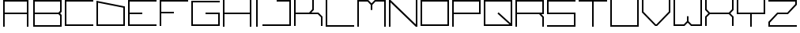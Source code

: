 SplineFontDB: 3.2
FontName: Kayak-Regular
FullName: Kayak Regular
FamilyName: Kayak
Weight: Regular
Copyright: Copyright (c) 2020, Faisal A. All Rights Reserved.\n\nFree for personal and commercial use. Credit is appreciated.
UComments: "2020-10-3: Created with FontForge (http://fontforge.org)"
Version: 0.2
ItalicAngle: 0
UnderlinePosition: -100
UnderlineWidth: 50
Ascent: 800
Descent: 200
InvalidEm: 0
LayerCount: 2
Layer: 0 0 "Back" 1
Layer: 1 0 "Fore" 0
XUID: [1021 701 -1005700544 14526]
StyleMap: 0x0000
FSType: 0
OS2Version: 0
OS2_WeightWidthSlopeOnly: 0
OS2_UseTypoMetrics: 1
CreationTime: 1601726694
ModificationTime: 1601810173
OS2TypoAscent: 0
OS2TypoAOffset: 1
OS2TypoDescent: 0
OS2TypoDOffset: 1
OS2TypoLinegap: 90
OS2WinAscent: 0
OS2WinAOffset: 1
OS2WinDescent: 0
OS2WinDOffset: 1
HheadAscent: 0
HheadAOffset: 1
HheadDescent: 0
HheadDOffset: 1
OS2Vendor: 'PfEd'
MarkAttachClasses: 1
DEI: 91125
Encoding: ISO8859-1
UnicodeInterp: none
NameList: AGL For New Fonts
DisplaySize: -48
AntiAlias: 1
FitToEm: 0
WinInfo: 0 38 14
BeginPrivate: 0
EndPrivate
Grid
900 1144 m 4
 900 873 l 4
 902 -856 l 1024
  Named: "RightSpace"
99 1216 m 0
 99 -784 l 1024
  Named: "LeftSpace"
EndSplineSet
BeginChars: 256 27

StartChar: A
Encoding: 65 65 0
Width: 1000
Flags: H
LayerCount: 2
Fore
SplineSet
99 800 m 1
 900 800 l 1
 900 0 l 1
 850 0 l 1
 850 375 l 1
 149 375 l 1
 149 0 l 1
 99 0 l 1
 99 800 l 1
149 750 m 1
 149 425 l 1
 850 425 l 1
 850 750 l 1
 149 750 l 1
EndSplineSet
EndChar

StartChar: B
Encoding: 66 66 1
Width: 1000
Flags: H
LayerCount: 2
Fore
SplineSet
50 800 m 1
 950 800 l 1
 950 447.244140625 l 1
 902.755859375 400 l 1
 950 352.755859375 l 1
 950 0 l 1
 50 0 l 1
 50 400 l 1
 50 800 l 1
100 750 m 1
 100 425 l 1
 849.271484375 425 l 1
 900 473.38671875 l 1
 900 750 l 1
 100 750 l 1
100 375 m 1
 100 50 l 1
 900 50 l 1
 900 326.61328125 l 1
 849.271484375 375 l 1
 100 375 l 1
EndSplineSet
Validated: 1
EndChar

StartChar: space
Encoding: 32 32 2
Width: 700
Flags: W
LayerCount: 2
Fore
Validated: 1
EndChar

StartChar: C
Encoding: 67 67 3
Width: 1000
Flags: H
LayerCount: 2
Fore
SplineSet
49.9970703125 800 m 1
 949.997070312 800 l 1
 949.997070312 750.002929688 l 1
 100.002929688 750.002929688 l 1
 100.002929688 50 l 1
 949.997070312 50 l 1
 949.997070312 0.0029296875 l 1
 49.9970703125 0.0029296875 l 1
 49.9970703125 800 l 1
EndSplineSet
Validated: 1
EndChar

StartChar: D
Encoding: 68 68 4
Width: 1000
Flags: H
LayerCount: 2
Fore
SplineSet
49.9970703125 799.254882812 m 1
 949.997070312 620.524414062 l 1
 949.997070312 0.0029296875 l 1
 49.9970703125 0.0029296875 l 1
 49.9970703125 768.796875 l 1
 49.9970703125 799.254882812 l 1
100.002929688 738.346679688 m 1
 100.002929688 50 l 1
 900 50 l 1
 900 579.473632812 l 1
 100.002929688 738.346679688 l 1
EndSplineSet
Validated: 1
EndChar

StartChar: E
Encoding: 69 69 5
Width: 1000
Flags: H
LayerCount: 2
Fore
SplineSet
49.998046875 800 m 1
 949.998046875 800 l 1
 949.998046875 750.001953125 l 1
 100.001953125 750.001953125 l 1
 100.001953125 425 l 1
 499.998046875 425 l 1
 499.998046875 375.001953125 l 1
 100.001953125 375.001953125 l 1
 100.001953125 50 l 1
 949.998046875 50 l 1
 949.998046875 0.001953125 l 1
 49.998046875 0.001953125 l 1
 49.998046875 375.001953125 l 1
 49.998046875 425 l 1
 49.998046875 800 l 1
EndSplineSet
Validated: 1
EndChar

StartChar: F
Encoding: 70 70 6
Width: 1000
Flags: H
LayerCount: 2
Fore
SplineSet
49.998046875 800 m 1
 949.998046875 800 l 1
 949.998046875 750.001953125 l 1
 100.001953125 750.001953125 l 1
 100.001953125 425 l 1
 499.998046875 425 l 1
 499.998046875 375.001953125 l 1
 100.001953125 375.001953125 l 1
 100.001953125 375.001953125 100.00390625 158.333984375 100.001953125 50 c 0
 100.001953125 33.333984375 100 22.5625 100 0.001953125 c 1
 49.998046875 0.001953125 l 1
 49.998046875 375.001953125 l 1
 49.998046875 425 l 1
 49.998046875 800 l 1
EndSplineSet
Validated: 33
EndChar

StartChar: G
Encoding: 71 71 7
Width: 1000
Flags: H
LayerCount: 2
Fore
SplineSet
899.999023438 375.000976562 m 1
 899.999023438 50.0009765625 l 1
 100 50.0009765625 l 1
 100 750.000976562 l 1
 950.000976562 750.000976562 l 1
 950.000976562 800.000976562 l 1
 50 800.000976562 l 1
 50 0.0009765625 l 1
 949.999023438 0.0009765625 l 1
 949.999023438 425.000976562 l 1
 500.000976562 425.000976562 l 1
 500.000976562 375.000976562 l 1
 899.999023438 375.000976562 l 1
EndSplineSet
Validated: 9
EndChar

StartChar: H
Encoding: 72 72 8
Width: 1000
Flags: H
LayerCount: 2
Fore
SplineSet
50 800 m 1
 100 800 l 1
 100 425 l 1
 900 425 l 1
 900 800 l 1
 950 800 l 1
 950 0 l 1
 900 0 l 1
 900 375 l 1
 100 375 l 1
 100 0 l 1
 50 0 l 1
 50 375 l 1
 50 425 l 1
 50 800 l 1
EndSplineSet
Validated: 1
EndChar

StartChar: I
Encoding: 73 73 9
Width: 250
Flags: HW
LayerCount: 2
Fore
SplineSet
100 0 m 1
 100 800 l 1
 150 800 l 1
 150 0 l 1
 100 0 l 1
EndSplineSet
Validated: 1
EndChar

StartChar: S
Encoding: 83 83 10
Width: 1000
Flags: H
LayerCount: 2
Fore
SplineSet
50 800 m 1
 100 800 l 1
 950 800 l 1
 950 750 l 1
 100 750 l 1
 100 425 l 1
 950 425 l 1
 950 50 l 1
 950 0 l 1
 50 0 l 1
 50 50 l 1
 900 50 l 1
 900 375 l 1
 50 375 l 1
 50 400 l 1
 50 750 l 1
 50 800 l 1
EndSplineSet
Validated: 1
EndChar

StartChar: L
Encoding: 76 76 11
Width: 1000
Flags: H
LayerCount: 2
Fore
SplineSet
50 800 m 1
 100 800 l 1
 100 50 l 1
 950 50 l 1
 950 0 l 1
 100 0 l 1
 50 0 l 1
 50 800 l 1
EndSplineSet
Validated: 1
EndChar

StartChar: J
Encoding: 74 74 12
Width: 1000
Flags: H
LayerCount: 2
Fore
SplineSet
499.997070312 800 m 1
 949.997070312 800 l 1
 949.997070312 0.0029296875 l 1
 49.9970703125 0.0029296875 l 1
 49.9970703125 50 l 1
 900 50 l 1
 900 750.002929688 l 1
 499.997070312 750.002929688 l 1
 499.997070312 800 l 1
EndSplineSet
Validated: 1
EndChar

StartChar: U
Encoding: 85 85 13
Width: 1000
Flags: H
LayerCount: 2
Fore
SplineSet
50 800 m 1
 100 800 l 1
 100 50 l 1
 900 50 l 1
 900 800 l 1
 950 800 l 1
 950 0 l 1
 900 0 l 1
 100 0 l 1
 50 0 l 1
 50 800 l 1
EndSplineSet
Validated: 1
EndChar

StartChar: K
Encoding: 75 75 14
Width: 1000
Flags: H
LayerCount: 2
Fore
SplineSet
49.998046875 800 m 1
 100.001953125 800 l 1
 100.001953125 425 l 1
 526.26171875 425 l 1
 625.001953125 523.740234375 l 1
 625.001953125 800 l 1
 675 800 l 1
 675 503.033203125 l 1
 596.966796875 425 l 1
 821.966796875 425 l 1
 949.998046875 296.96875 l 1
 949.998046875 0.001953125 l 1
 900 0.001953125 l 1
 900 276.26171875 l 1
 801.259765625 375.001953125 l 1
 100.001953125 375.001953125 l 1
 100.001953125 0.001953125 l 1
 49.998046875 0.001953125 l 1
 49.998046875 375.001953125 l 1
 49.998046875 425 l 1
 49.998046875 800 l 1
EndSplineSet
Validated: 1
EndChar

StartChar: M
Encoding: 77 77 15
Width: 1000
Flags: H
LayerCount: 2
Fore
SplineSet
49.998046875 800 m 1
 50 800 l 1
 100 800 l 1
 396.96875 800 l 1
 500 696.96875 l 1
 603.033203125 800 l 1
 949.998046875 800 l 1
 950 800 l 1
 950 0 l 1
 900 0 l 1
 900 750.001953125 l 1
 623.740234375 750.001953125 l 1
 525 651.26171875 l 1
 525 500 l 1
 475.001953125 500 l 1
 475.001953125 651.26171875 l 1
 376.26171875 750.001953125 l 1
 100 750.001953125 l 1
 100 0 l 1
 50 0 l 1
 50 750.001953125 l 1
 49.998046875 750.001953125 l 1
 49.998046875 800 l 1
EndSplineSet
Validated: 1
EndChar

StartChar: N
Encoding: 78 78 16
Width: 1000
Flags: H
LayerCount: 2
Fore
SplineSet
50 800 m 1
 100 800 l 1
 900 70.7109375 l 1
 900 800 l 1
 950 800 l 1
 950 0 l 1
 900 0 l 1
 100 729.2890625 l 1
 100 0 l 1
 50 0 l 1
 50 800 l 1
EndSplineSet
Validated: 1
EndChar

StartChar: O
Encoding: 79 79 17
Width: 1000
Flags: H
LayerCount: 2
Fore
SplineSet
49.9970703125 800 m 1
 949.997070312 800 l 1
 949.997070312 0.0029296875 l 1
 49.9970703125 0.0029296875 l 1
 49.9970703125 774.857421875 l 1
 49.9970703125 800 l 1
100.283203125 749.721679688 m 1
 100.283203125 50.2802734375 l 1
 899.719726562 50.2802734375 l 1
 899.719726562 749.721679688 l 1
 100.283203125 749.721679688 l 1
EndSplineSet
Validated: 1
EndChar

StartChar: P
Encoding: 80 80 18
Width: 1000
Flags: H
LayerCount: 2
Fore
SplineSet
50 800 m 1
 100 800 l 1
 950 800 l 1
 950 425 l 1
 950 375 l 1
 100 375 l 1
 100 0 l 1
 50 0 l 1
 50 375 l 1
 50 425 l 1
 50 750 l 1
 50 800 l 1
100 750 m 1
 100 425 l 1
 900 425 l 1
 900 750 l 1
 100 750 l 1
EndSplineSet
Validated: 1
EndChar

StartChar: V
Encoding: 86 86 19
Width: 1000
Flags: H
LayerCount: 2
Fore
SplineSet
49.9970703125 800 m 1
 100.002929688 800 l 1
 100.002929688 439.763671875 l 1
 489.766601562 50 l 1
 510.236328125 50 l 1
 900 439.763671875 l 1
 900 800 l 1
 949.997070312 800 l 1
 949.997070312 419.057617188 l 1
 530.942382812 0.0029296875 l 1
 469.052734375 0.0029296875 l 1
 49.9970703125 419.057617188 l 1
 49.9970703125 800 l 1
EndSplineSet
Validated: 1
EndChar

StartChar: R
Encoding: 82 82 20
Width: 1000
Flags: H
LayerCount: 2
Fore
SplineSet
50 800 m 1
 100 800 l 1
 950 800 l 1
 950 425 l 1
 950 375 l 1
 871.966796875 375 l 1
 949.998046875 296.96875 l 1
 949.998046875 0.001953125 l 1
 900 0.001953125 l 1
 900 276.26171875 l 1
 801.26171875 375 l 1
 100 375 l 1
 100 0 l 1
 50 0 l 1
 50 375 l 1
 50 425 l 1
 50 750 l 1
 50 800 l 1
100 750 m 1
 100 425 l 1
 499.998046875 425 l 1
 821.966796875 425 l 1
 900 425 l 1
 900 750 l 1
 100 750 l 1
EndSplineSet
Validated: 1
EndChar

StartChar: Q
Encoding: 81 81 21
Width: 1000
Flags: H
LayerCount: 2
Fore
SplineSet
49.998046875 800 m 1
 949.998046875 800 l 1
 949.998046875 0.001953125 l 1
 49.998046875 0.001953125 l 1
 49.998046875 774.857421875 l 1
 49.998046875 800 l 1
100.283203125 749.72265625 m 1
 100.283203125 50.28125 l 1
 861.75 50.28125 l 1
 483.53515625 381.181640625 l 1
 516.458984375 418.814453125 l 1
 899.71875 83.501953125 l 1
 899.71875 749.72265625 l 1
 100.283203125 749.72265625 l 1
EndSplineSet
Validated: 1
EndChar

StartChar: T
Encoding: 84 84 22
Width: 1000
Flags: H
LayerCount: 2
Fore
SplineSet
50 800 m 1
 475 800 l 1
 525 800 l 1
 950 800 l 1
 950 750 l 1
 525 750 l 1
 525 0 l 1
 475 0 l 1
 475 750 l 1
 50 750 l 1
 50 800 l 1
EndSplineSet
Validated: 1
EndChar

StartChar: W
Encoding: 87 87 23
Width: 1000
Flags: H
LayerCount: 2
Fore
SplineSet
50 800 m 1
 100 800 l 1
 100 0 l 1
 50 0 l 1
 50 800 l 1
900 800 m 1
 950 800 l 1
 950 0 l 1
 900 0 l 1
 900 0.001953125 l 1
 603.033203125 0.001953125 l 1
 500 103.03515625 l 1
 396.96875 0.001953125 l 1
 100.001953125 0.001953125 l 1
 100.001953125 50 l 1
 376.26171875 50 l 1
 475.001953125 148.740234375 l 1
 475.001953125 300.001953125 l 1
 525 300.001953125 l 1
 525 148.740234375 l 1
 623.740234375 50 l 1
 900 50 l 1
 900 800 l 1
EndSplineSet
Validated: 1
EndChar

StartChar: X
Encoding: 88 88 24
Width: 1000
Flags: H
LayerCount: 2
Fore
SplineSet
49.998046875 800 m 1
 100.001953125 800 l 1
 100.001953125 523.740234375 l 1
 198.7421875 425 l 1
 801.259765625 425 l 1
 900 523.740234375 l 1
 900 800 l 1
 949.998046875 800 l 1
 949.998046875 503.033203125 l 1
 846.96484375 400 l 1
 949.998046875 296.96875 l 1
 949.998046875 0.001953125 l 1
 900 0.001953125 l 1
 900 276.26171875 l 1
 801.259765625 375.001953125 l 1
 198.7421875 375.001953125 l 1
 100.001953125 276.26171875 l 1
 100.001953125 0.001953125 l 1
 49.998046875 0.001953125 l 1
 49.998046875 296.96875 l 1
 153.03125 400 l 1
 49.998046875 503.033203125 l 1
 49.998046875 800 l 1
EndSplineSet
Validated: 1
EndChar

StartChar: Y
Encoding: 89 89 25
Width: 1000
Flags: H
LayerCount: 2
Fore
SplineSet
50 800 m 1
 100 800 l 1
 100 425 l 1
 900 425 l 1
 900 800 l 1
 950 800 l 1
 950 425 l 1
 950 375 l 1
 525 375 l 1
 525 0 l 1
 475 0 l 1
 475 375 l 1
 100 375 l 1
 50 375 l 1
 50 425 l 1
 50 800 l 1
EndSplineSet
Validated: 1
EndChar

StartChar: Z
Encoding: 90 90 26
Width: 1000
Flags: H
LayerCount: 2
Fore
SplineSet
50 800 m 1
 900 800 l 1
 949.998046875 800 l 1
 950 800 l 1
 950 750 l 1
 949.998046875 750 l 1
 949.998046875 654.21484375 l 1
 670.78515625 375.001953125 l 1
 499.998046875 375.001953125 l 1
 349.923828125 375.001953125 l 1
 100.001953125 125.08203125 l 1
 100.001953125 50 l 1
 950 50 l 1
 950 0 l 1
 50 0 l 1
 50 0.001953125 l 1
 49.998046875 0.001953125 l 1
 49.998046875 145.787109375 l 1
 329.2109375 425 l 1
 499.998046875 425 l 1
 650.078125 425 l 1
 900 674.921875 l 1
 900 750 l 1
 50 750 l 1
 50 800 l 1
EndSplineSet
Validated: 1
EndChar
EndChars
EndSplineFont
